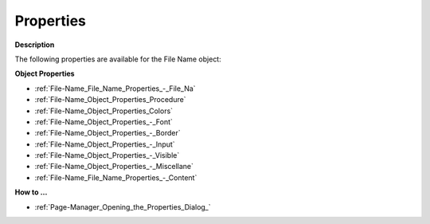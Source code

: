 

.. _File-Name_File_Name_Properties:


Properties
==========

**Description** 

The following properties are available for the File Name object:



**Object Properties** 

*	:ref:`File-Name_File_Name_Properties_-_File_Na`  
*	:ref:`File-Name_Object_Properties_Procedure`  
*	:ref:`File-Name_Object_Properties_Colors`  
*	:ref:`File-Name_Object_Properties_-_Font`  
*	:ref:`File-Name_Object_Properties_-_Border`  
*	:ref:`File-Name_Object_Properties_-_Input`  
*	:ref:`File-Name_Object_Properties_-_Visible`  
*	:ref:`File-Name_Object_Properties_-_Miscellane`  
*	:ref:`File-Name_File_Name_Properties_-_Content`  




**How to …** 

*	:ref:`Page-Manager_Opening_the_Properties_Dialog_`  



